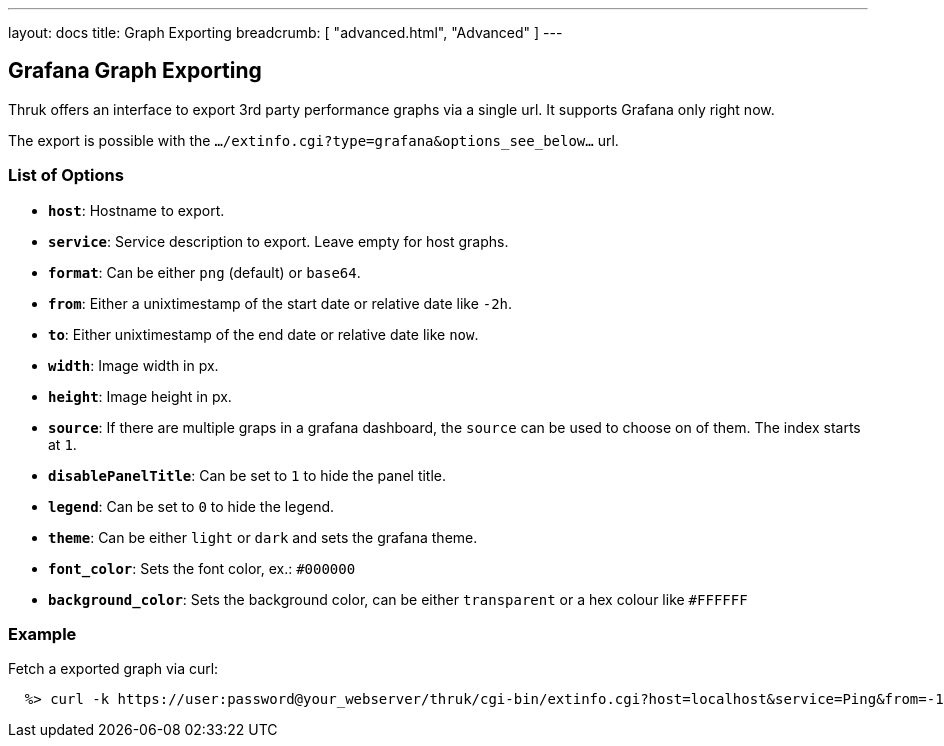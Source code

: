 ---
layout: docs
title: Graph Exporting
breadcrumb: [ "advanced.html", "Advanced" ]
---


== Grafana Graph Exporting

Thruk offers an interface to export 3rd party performance graphs via a single
url. It supports Grafana only right now.

The export is possible with the `.../extinfo.cgi?type=grafana&options_see_below...` url.

=== List of Options

 - *`host`*: Hostname to export.
 - *`service`*: Service description to export. Leave empty for host graphs.
 - *`format`*: Can be either `png` (default) or `base64`.
 - *`from`*: Either a unixtimestamp of the start date or relative date like `-2h`.
 - *`to`*: Either unixtimestamp of the end date or relative date like `now`.
 - *`width`*: Image width in px.
 - *`height`*: Image height in px.
 - *`source`*: If there are multiple graps in a grafana dashboard, the `source` can be used to choose on of them. The index starts at `1`.
 - *`disablePanelTitle`*: Can be set to `1` to hide the panel title.
 - *`legend`*: Can be set to `0` to hide the legend.
 - *`theme`*: Can be either `light` or `dark` and sets the grafana theme.
 - *`font_color`*: Sets the font color, ex.: `#000000`
 - *`background_color`*: Sets the background color, can be either `transparent` or a hex colour like `#FFFFFF`

=== Example

Fetch a exported graph via curl:

------
  %> curl -k https://user:password@your_webserver/thruk/cgi-bin/extinfo.cgi?host=localhost&service=Ping&from=-1d&to=now
------